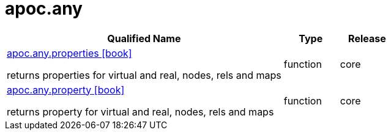 ////
This file is generated by DocsTest, so don't change it!
////

= apoc.any
:description: This section contains reference documentation for the apoc.any procedures.



[.procedures, opts=header, cols='5a,1a,1a']
|===
| Qualified Name | Type | Release
|xref::overview/apoc.any/apoc.any.properties.adoc[apoc.any.properties icon:book[]]

returns properties for virtual and real, nodes, rels and maps|[role=type function]
function|[role=release core]
core
|xref::overview/apoc.any/apoc.any.property.adoc[apoc.any.property icon:book[]]

returns property for virtual and real, nodes, rels and maps|[role=type function]
function|[role=release core]
core
|===

